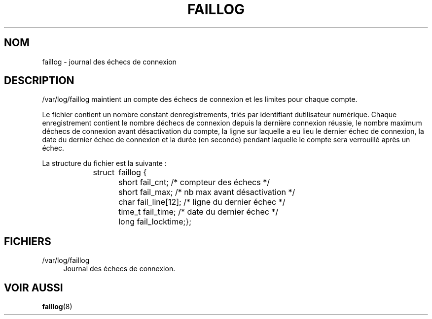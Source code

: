 '\" t
.\"     Title: faillog
.\"    Author: [FIXME: author] [see http://docbook.sf.net/el/author]
.\" Generator: DocBook XSL Stylesheets v1.75.2 <http://docbook.sf.net/>
.\"      Date: 12/02/2012
.\"    Manual: Formats et conversions de fichiers
.\"    Source: shadow-utils 4.1.5
.\"  Language: French
.\"
.TH "FAILLOG" "5" "12/02/2012" "shadow\-utils 4\&.1\&.5" "Formats et conversions de fich"
.\" -----------------------------------------------------------------
.\" * set default formatting
.\" -----------------------------------------------------------------
.\" disable hyphenation
.nh
.\" disable justification (adjust text to left margin only)
.ad l
.\" -----------------------------------------------------------------
.\" * MAIN CONTENT STARTS HERE *
.\" -----------------------------------------------------------------
.SH "NOM"
faillog \- journal des \('echecs de connexion
.SH "DESCRIPTION"
.PP
/var/log/faillog
maintient un compte des \('echecs de connexion et les limites pour chaque compte\&.
.PP
Le fichier contient un nombre constant d\*(Aqenregistrements, tri\('es par identifiant d\*(Aqutilisateur num\('erique\&. Chaque enregistrement contient le nombre d\*(Aq\('echecs de connexion depuis la derni\(`ere connexion r\('eussie, le nombre maximum d\*(Aq\('echecs de connexion avant d\('esactivation du compte, la ligne sur laquelle a eu lieu le dernier \('echec de connexion, la date du dernier \('echec de connexion et la dur\('ee (en seconde) pendant laquelle le compte sera verrouill\('e apr\(`es un \('echec\&.
.PP
La structure du fichier est la suivante\ \&:
.sp
.if n \{\
.RS 4
.\}
.nf
struct	faillog {
	short   fail_cnt;      /* compteur des \('echecs */
	short   fail_max;      /* nb max avant d\('esactivation */
	char    fail_line[12]; /* ligne du dernier \('echec */
	time_t  fail_time;     /* date du dernier \('echec */
	long    fail_locktime;};
.fi
.if n \{\
.RE
.\}
.SH "FICHIERS"
.PP
/var/log/faillog
.RS 4
Journal des \('echecs de connexion\&.
.RE
.SH "VOIR AUSSI"
.PP

\fBfaillog\fR(8)
